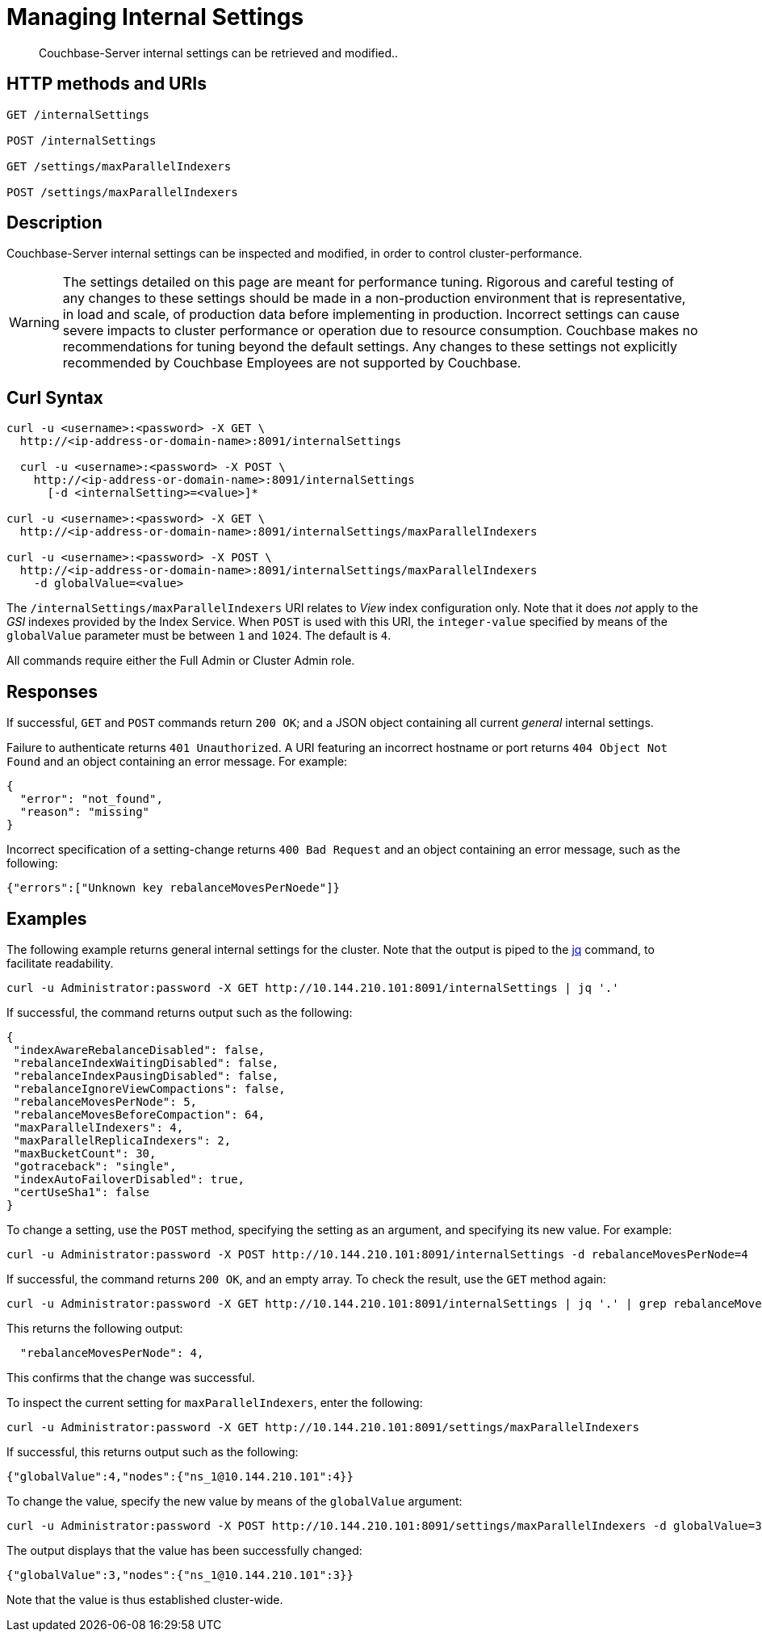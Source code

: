= Managing Internal Settings
:description: Couchbase-Server internal settings can be retrieved and modified..
:page-topic-type: reference

[abstract]
{description}

== HTTP methods and URIs

----
GET /internalSettings

POST /internalSettings

GET /settings/maxParallelIndexers

POST /settings/maxParallelIndexers
----

== Description

Couchbase-Server internal settings can be inspected and modified, in order to control cluster-performance.

WARNING: The settings detailed on this page are meant for performance tuning.
Rigorous and careful testing of any changes to these settings should be made in a non-production environment that is representative, in load and scale, of production data before implementing in production.
Incorrect settings can cause severe impacts to cluster performance or operation due to resource consumption.
Couchbase makes no recommendations for tuning beyond the default settings.
Any changes to these settings not explicitly recommended by Couchbase Employees are not supported by Couchbase.

[#curl-syntax]
== Curl Syntax

----
curl -u <username>:<password> -X GET \
  http://<ip-address-or-domain-name>:8091/internalSettings

  curl -u <username>:<password> -X POST \
    http://<ip-address-or-domain-name>:8091/internalSettings
      [-d <internalSetting>=<value>]*

curl -u <username>:<password> -X GET \
  http://<ip-address-or-domain-name>:8091/internalSettings/maxParallelIndexers

curl -u <username>:<password> -X POST \
  http://<ip-address-or-domain-name>:8091/internalSettings/maxParallelIndexers
    -d globalValue=<value>
----

The `/internalSettings/maxParallelIndexers` URI relates to _View_ index configuration only.
Note that it does _not_ apply to the _GSI_ indexes provided by the Index Service.
When `POST` is used with this URI, the `integer-value` specified by means of the `globalValue` parameter must be between `1` and `1024`.
The default is `4`.

All commands require either the Full Admin or Cluster Admin role.

[#responses]
== Responses

If successful, `GET` and `POST` commands return `200 OK`; and a JSON object containing all current _general_ internal settings.

Failure to authenticate returns `401 Unauthorized`.
A URI featuring an incorrect hostname or port returns `404 Object Not Found` and an object containing an error message.
For example:

----
{
  "error": "not_found",
  "reason": "missing"
}
----

Incorrect specification of a setting-change returns `400 Bad Request` and an object containing an error message, such as the following:

----
{"errors":["Unknown key rebalanceMovesPerNoede"]}
----

[#examples]
== Examples

The following example returns general internal settings for the cluster.
Note that the output is piped to the https://stedolan.github.io/jq/[jq^] command, to facilitate readability.

----
curl -u Administrator:password -X GET http://10.144.210.101:8091/internalSettings | jq '.'
----

If successful, the command returns output such as the following:

----
{
 "indexAwareRebalanceDisabled": false,
 "rebalanceIndexWaitingDisabled": false,
 "rebalanceIndexPausingDisabled": false,
 "rebalanceIgnoreViewCompactions": false,
 "rebalanceMovesPerNode": 5,
 "rebalanceMovesBeforeCompaction": 64,
 "maxParallelIndexers": 4,
 "maxParallelReplicaIndexers": 2,
 "maxBucketCount": 30,
 "gotraceback": "single",
 "indexAutoFailoverDisabled": true,
 "certUseSha1": false
}
----

To change a setting, use the `POST` method, specifying the setting as an argument, and specifying its new value.
For example:

----
curl -u Administrator:password -X POST http://10.144.210.101:8091/internalSettings -d rebalanceMovesPerNode=4
----

If successful, the command returns `200 OK`, and an empty array.
To check the result, use the `GET` method again:

----
curl -u Administrator:password -X GET http://10.144.210.101:8091/internalSettings | jq '.' | grep rebalanceMovesPer
----

This returns the following output:

----
  "rebalanceMovesPerNode": 4,
----

This confirms that the change was successful.

To inspect the current setting for `maxParallelIndexers`, enter the following:

----
curl -u Administrator:password -X GET http://10.144.210.101:8091/settings/maxParallelIndexers
----

If successful, this returns output such as the following:

----
{"globalValue":4,"nodes":{"ns_1@10.144.210.101":4}}
----

To change the value, specify the new value by means of the `globalValue` argument:

----
curl -u Administrator:password -X POST http://10.144.210.101:8091/settings/maxParallelIndexers -d globalValue=3
----

The output displays that the value has been successfully changed:

----
{"globalValue":3,"nodes":{"ns_1@10.144.210.101":3}}
----

Note that the value is thus established cluster-wide.
